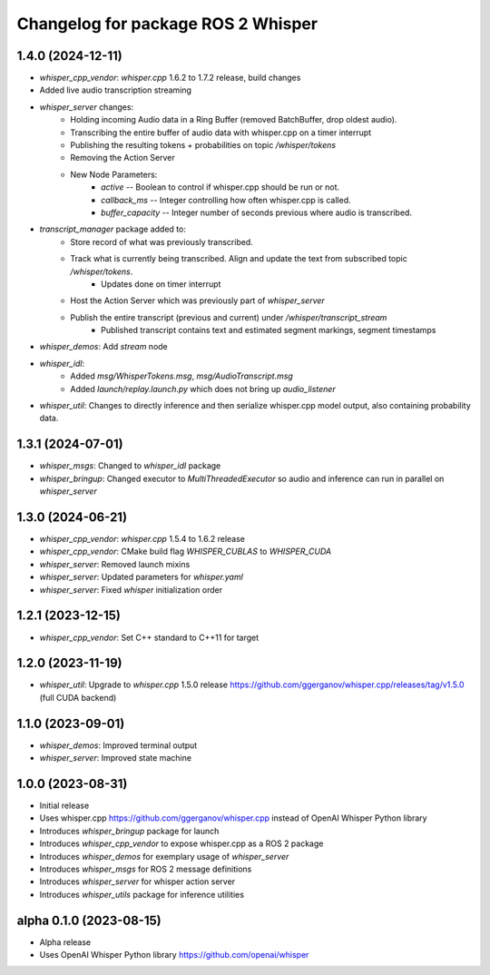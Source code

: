 ^^^^^^^^^^^^^^^^^^^^^^^^^^^^^^^^^^^
Changelog for package ROS 2 Whisper
^^^^^^^^^^^^^^^^^^^^^^^^^^^^^^^^^^^

1.4.0 (2024-12-11)
------------------

* `whisper_cpp_vendor`: `whisper.cpp` 1.6.2 to 1.7.2 release, build changes
* Added live audio transcription streaming
* `whisper_server` changes:
   * Holding incoming Audio data in a Ring Buffer (removed BatchBuffer, drop oldest audio).
   * Transcribing the entire buffer of audio data with whisper.cpp on a timer interrupt
   * Publishing the resulting tokens + probabilities on topic `/whisper/tokens`
   * Removing the Action Server
   * New Node Parameters:
       * `active` -- Boolean to control if whisper.cpp should be run or not.
       * `callback_ms` -- Integer controlling how often whisper.cpp is called.
       * `buffer_capacity` -- Integer number of seconds previous where audio is transcribed.
* `transcript_manager` package added to:
   * Store record of what was previously transcribed.
   * Track what is currently being transcribed. Align and update the text from subscribed topic `/whisper/tokens`.
       * Updates done on timer interrupt
   * Host the Action Server which was previously part of `whisper_server`
   * Publish the entire transcript (previous and current) under `/whisper/transcript_stream`
       * Published transcript contains text and estimated segment markings, segment timestamps
* `whisper_demos`: Add `stream` node
* `whisper_idl`:
   * Added `msg/WhisperTokens.msg`, `msg/AudioTranscript.msg`
   * Added `launch/replay.launch.py` which does not bring up `audio_listener`
* `whisper_util`: Changes to directly inference and then serialize whisper.cpp model output, also containing probability data.


1.3.1 (2024-07-01)
------------------

* `whisper_msgs`: Changed to `whisper_idl` package
* `whisper_bringup`: Changed executor to `MultiThreadedExecutor` so audio and inference can run in parallel on `whisper_server`

1.3.0 (2024-06-21)
------------------
* `whisper_cpp_vendor`: `whisper.cpp` 1.5.4 to 1.6.2 release
* `whisper_cpp_vendor`: CMake build flag `WHISPER_CUBLAS` to `WHISPER_CUDA`
* `whisper_server`: Removed launch mixins
* `whisper_server`: Updated parameters for `whisper.yaml`
* `whisper_server`: Fixed `whisper` initialization order

1.2.1 (2023-12-15)
------------------
* `whisper_cpp_vendor`: Set C++ standard to C++11 for target

1.2.0 (2023-11-19)
------------------
* `whisper_util`: Upgrade to `whisper.cpp` 1.5.0 release https://github.com/ggerganov/whisper.cpp/releases/tag/v1.5.0 (full CUDA backend)

1.1.0 (2023-09-01)
------------------
* `whisper_demos`: Improved terminal output
* `whisper_server`: Improved state machine

1.0.0 (2023-08-31)
------------------
* Initial release
* Uses whisper.cpp https://github.com/ggerganov/whisper.cpp instead of OpenAI Whisper Python library
* Introduces `whisper_bringup` package for launch
* Introduces `whisper_cpp_vendor` to expose whisper.cpp as a ROS 2 package
* Introduces `whisper_demos` for exemplary usage of `whisper_server`
* Introduces `whisper_msgs` for ROS 2 message definitions
* Introduces `whisper_server` for whisper action server
* Introduces `whisper_utils` package for inference utilities

alpha 0.1.0 (2023-08-15)
------------------------
* Alpha release
* Uses OpenAI Whisper Python library https://github.com/openai/whisper
